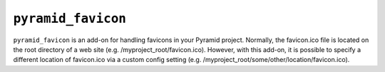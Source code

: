``pyramid_favicon``
===================

``pyramid_favicon``	is an add-on for handling favicons in your Pyramid project. Normally,
the favicon.ico file is located on the root directory of a web site 
(e.g. /myproject_root/favicon.ico). However, with this add-on, it is possible to specify
a different location of favicon.ico via a custom config setting 
(e.g. /myproject_root/some/other/location/favicon.ico).


